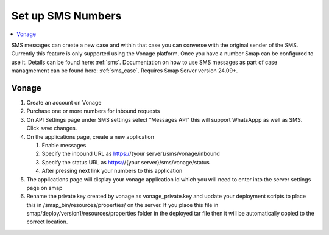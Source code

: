 .. _sms-server-admin:

Set up SMS Numbers
==================

.. contents::
 :local:

SMS messages can create a new case and within that case you can converse with the original sender of the SMS.  Currently this feature
is only supported using the Vonage platform.  Once you have a number Smap can be configured to use it.  Details can be found here: :ref:`sms`.
Documentation on how to use SMS messages as part of case managmement can be found here: :ref:`sms_case`.
Requires Smap Server version 24.09+.

Vonage
------

#.  Create an account on Vonage
#.  Purchase one or more numbers for inbound requests
#.  On API Settings page under SMS settings select “Messages API” this will support WhatsAppp as well as SMS.  
    Click save changes.
#.  On the applications page, create a new application

    #.  Enable messages
    #.  Specify the inbound URL as https://{your server}/sms/vonage/inbound
    #.  Specify the status URL as https://{your server}/sms/vonage/status
    #.  After pressing next link your numbers to this application
#.  The applications page will display your vonage application id which you will need to enter into the 
    server settings page on smap
#.  Rename the private key created by vonage as vonage_private.key and update your deployment scripts to 
    place this in /smap_bin/resources/properties/ on the server.  If you place this file in 
    smap/deploy/version1/resources/properties folder in the deployed tar file then it will be automatically 
    copied to the correct location.

